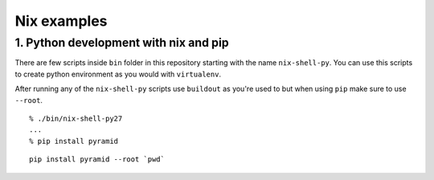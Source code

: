 Nix examples
============


1. Python development with nix and pip
--------------------------------------

There are few scripts inside ``bin`` folder in this repository starting with
the name ``nix-shell-py``. You can use this scripts to create python
environment as you would with ``virtualenv``.

After running any of the ``nix-shell-py`` scripts use ``buildout`` as you're used to but when using ``pip`` make sure
to use ``--root``.

::

    % ./bin/nix-shell-py27
    ...
    % pip install pyramid




::

     pip install pyramid --root `pwd`
